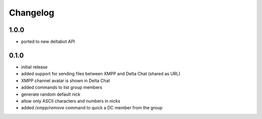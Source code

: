 Changelog
*********

1.0.0
-----
- ported to new deltabot API


0.1.0
-----

- initial release
- added support for sending files between XMPP and Delta Chat (shared as URL)
- XMPP channel avatar is shown in Delta Chat
- added commands to list group members
- generate random default nick
- allow only ASCII characters and numbers in nicks
- added `/xmpp/remove` command to quick a DC member from the group
